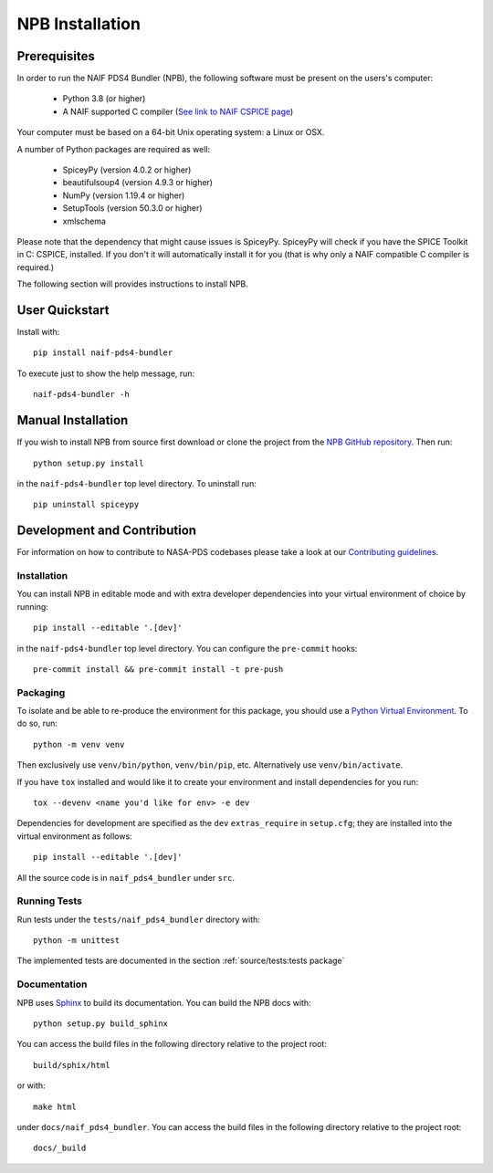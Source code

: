 NPB Installation
================

Prerequisites
-------------

In order to run the NAIF PDS4 Bundler (NPB), the following software must be
present on the users's computer:

   * Python 3.8 (or higher)
   * A NAIF supported C compiler (`See link to NAIF CSPICE page <https://naif.jpl.nasa.gov/naif/toolkit_C.html>`_)

Your computer must be based on a 64-bit Unix operating system: a Linux or OSX.

A number of Python packages are required as well:

   * SpiceyPy (version 4.0.2 or higher)
   * beautifulsoup4 (version 4.9.3 or higher)
   * NumPy (version 1.19.4 or higher)
   * SetupTools (version 50.3.0 or higher)
   * xmlschema

Please note that the dependency that might cause issues is SpiceyPy. SpiceyPy
will check if you have the SPICE Toolkit in C: CSPICE, installed. If you don't
it will automatically install it for you (that is why only a NAIF compatible
C compiler is required.)

The following section will provides instructions to install NPB.


User Quickstart
---------------

Install with::

    pip install naif-pds4-bundler

To execute just to show the help message, run::

    naif-pds4-bundler -h


Manual Installation
-------------------

If you wish to install NPB from source first download or clone the project
from the `NPB GitHub repository <https://github.com/NASA-PDS/naif-pds4-bundler>`_.
Then run::

   python setup.py install

in the ``naif-pds4-bundler`` top level directory. To uninstall run::

   pip uninstall spiceypy


Development and Contribution
----------------------------

For information on how to contribute to NASA-PDS codebases please take a
look at our
`Contributing guidelines <https://github.com/NASA-PDS/.github/blob/main/CONTRIBUTING.md>`_.


Installation
^^^^^^^^^^^^

You can install NPB in editable mode and with extra developer dependencies into
your virtual environment of choice by running::

    pip install --editable '.[dev]'

in the ``naif-pds4-bundler`` top level directory. You can configure
the ``pre-commit`` hooks::

   pre-commit install && pre-commit install -t pre-push


Packaging
^^^^^^^^^

To isolate and be able to re-produce the environment for this package,
you should use a
`Python Virtual Environment <https://docs.python.org/3/tutorial/venv.html>`_.
To do so, run::

    python -m venv venv

Then exclusively use ``venv/bin/python``, ``venv/bin/pip``, etc.
Alternatively  use ``venv/bin/activate``.

If you have ``tox`` installed and would like it to create your environment and
install dependencies for you run::

    tox --devenv <name you'd like for env> -e dev

Dependencies for development are specified as the ``dev`` ``extras_require``
in ``setup.cfg``; they are installed into the virtual environment as follows::

    pip install --editable '.[dev]'

All the source code is in ``naif_pds4_bundler`` under ``src``.


Running Tests
^^^^^^^^^^^^^

Run tests under the ``tests/naif_pds4_bundler`` directory with::

    python -m unittest

The implemented tests are documented in the section
:ref:`source/tests:tests package`


Documentation
^^^^^^^^^^^^^

NPB uses `Sphinx <https://www.sphinx-doc.org/en/master/>`_ to build its
documentation. You can build the NPB docs with::

    python setup.py build_sphinx

You can access the build files in the following directory relative to the
project root::

    build/sphix/html

or with::

    make html

under ``docs/naif_pds4_bundler``. You can access the build files in the following directory relative to the
project root::

    docs/_build
